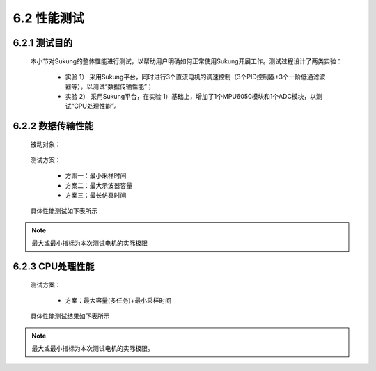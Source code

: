 .. _性能测试:

6.2 性能测试
---------------

6.2.1 测试目的
~~~~~~~~~~~~~~~~~

   本小节对Sukung的整体性能进行测试，以帮助用户明确如何正常使用Sukung开展工作。测试过程设计了两类实验：
      
      - 实验 1） 采用Sukung平台，同时进行3个直流电机的调速控制（3个PID控制器+3个一阶低通滤波器等），以测试“数据传输性能”；
      - 实验 2） 采用Sukung平台，在实验 1）基础上，增加了1个MPU6050模块和1个ADC模块，以测试“CPU处理性能”。

6.2.2 数据传输性能
~~~~~~~~~~~~~~~~~~~~~~~

   被动对象：

      .. image:: media/image1.png
         :align: center
         :scale: 50 %

   测试方案：

      - 方案一：最小采样时间
      - 方案二：最大示波器容量
      - 方案三：最长仿真时间

   具体性能测试如下表所示

      .. image:: media/image2.png
         :align: center
         :scale: 50 %
         
.. note:: 最大或最小指标为本次测试电机的实际极限

6.2.3 CPU处理性能
~~~~~~~~~~~~~~~~~~~~~~~~~~~~~~

   测试方案：

       - 方案：最大容量(多任务)+最小采样时间

   具体性能测试结果如下表所示

   .. image:: media/image4.png
      :align: center
      :scale: 50 %
 
.. note:: 最大或最小指标为本次测试电机的实际极限。
